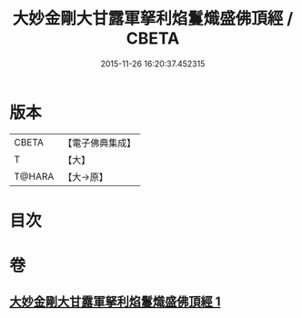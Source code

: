 #+TITLE: 大妙金剛大甘露軍拏利焰鬘熾盛佛頂經 / CBETA
#+DATE: 2015-11-26 16:20:37.452315
* 版本
 |     CBETA|【電子佛典集成】|
 |         T|【大】     |
 |    T@HARA|【大→原】   |

* 目次
* 卷
** [[file:KR6j0142_001.txt][大妙金剛大甘露軍拏利焰鬘熾盛佛頂經 1]]
